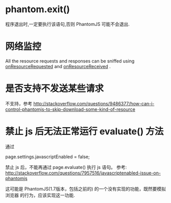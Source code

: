 * phantom.exit()
  程序退出时,一定要执行该语句,否则 PhantomJS 可能不会退出.
* 网络监控
  All the resource requests and responses can be sniffed using
  _onResourceRequested_ and _onResourceReceived_ . 
* 是否支持不发送某些请求
  不支持，参考
  http://stackoverflow.com/questions/9486377/how-can-i-control-phantomjs-to-skip-download-some-kind-of-resource
* 禁止 js 后无法正常运行 evaluate() 方法
  通过 
  
  page.settings.javascriptEnabled = false;

  禁止 js 后，不能再通过 page.evaluate() 执行 js 语句。
  参考:
  http://stackoverflow.com/questions/7957516/javascriptenabled-issue-on-phantomjs

  这可能是 PhantomJS(1.7版本，包括之前的) 的一个没有实现的功能，既然要模拟浏览器
  的行为，应该实现这一功能.

